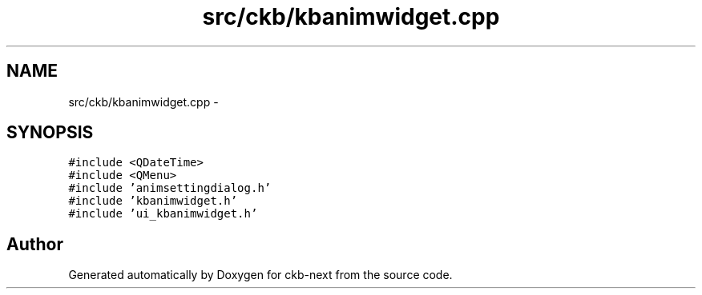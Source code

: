 .TH "src/ckb/kbanimwidget.cpp" 3 "Mon Jun 5 2017" "Version beta-v0.2.8+testing at branch macrotime.0.2.thread" "ckb-next" \" -*- nroff -*-
.ad l
.nh
.SH NAME
src/ckb/kbanimwidget.cpp \- 
.SH SYNOPSIS
.br
.PP
\fC#include <QDateTime>\fP
.br
\fC#include <QMenu>\fP
.br
\fC#include 'animsettingdialog\&.h'\fP
.br
\fC#include 'kbanimwidget\&.h'\fP
.br
\fC#include 'ui_kbanimwidget\&.h'\fP
.br

.SH "Author"
.PP 
Generated automatically by Doxygen for ckb-next from the source code\&.
